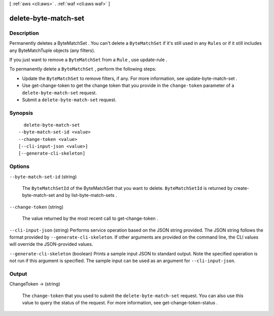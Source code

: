 [ :ref:`aws <cli:aws>` . :ref:`waf <cli:aws waf>` ]

.. _cli:aws waf delete-byte-match-set:


*********************
delete-byte-match-set
*********************



===========
Description
===========



Permanently deletes a  ByteMatchSet . You can't delete a ``ByteMatchSet`` if it's still used in any ``Rules`` or if it still includes any  ByteMatchTuple objects (any filters).

 

If you just want to remove a ``ByteMatchSet`` from a ``Rule`` , use  update-rule .

 

To permanently delete a ``ByteMatchSet`` , perform the following steps:

 

 
* Update the ``ByteMatchSet`` to remove filters, if any. For more information, see  update-byte-match-set .
 
* Use  get-change-token to get the change token that you provide in the ``change-token`` parameter of a ``delete-byte-match-set`` request.
 
* Submit a ``delete-byte-match-set`` request.
 



========
Synopsis
========

::

    delete-byte-match-set
  --byte-match-set-id <value>
  --change-token <value>
  [--cli-input-json <value>]
  [--generate-cli-skeleton]




=======
Options
=======

``--byte-match-set-id`` (string)


  The ``ByteMatchSetId`` of the  ByteMatchSet that you want to delete. ``ByteMatchSetId`` is returned by  create-byte-match-set and by  list-byte-match-sets .

  

``--change-token`` (string)


  The value returned by the most recent call to  get-change-token .

  

``--cli-input-json`` (string)
Performs service operation based on the JSON string provided. The JSON string follows the format provided by ``--generate-cli-skeleton``. If other arguments are provided on the command line, the CLI values will override the JSON-provided values.

``--generate-cli-skeleton`` (boolean)
Prints a sample input JSON to standard output. Note the specified operation is not run if this argument is specified. The sample input can be used as an argument for ``--cli-input-json``.



======
Output
======

ChangeToken -> (string)

  

  The ``change-token`` that you used to submit the ``delete-byte-match-set`` request. You can also use this value to query the status of the request. For more information, see  get-change-token-status .

  

  


